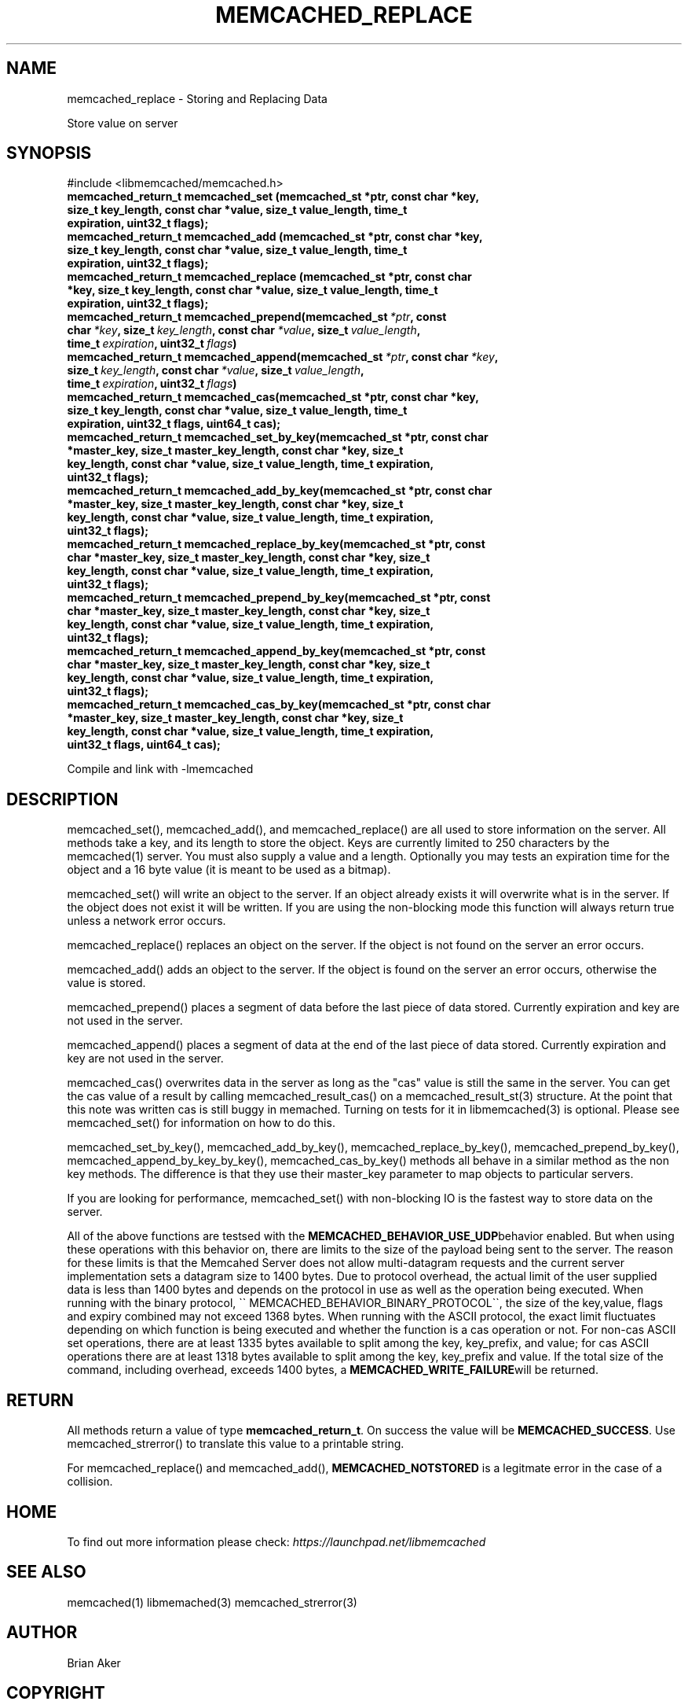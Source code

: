 .TH "MEMCACHED_REPLACE" "3" "April 09, 2011" "0.47" "libmemcached"
.SH NAME
memcached_replace \- Storing and Replacing Data
.
.nr rst2man-indent-level 0
.
.de1 rstReportMargin
\\$1 \\n[an-margin]
level \\n[rst2man-indent-level]
level margin: \\n[rst2man-indent\\n[rst2man-indent-level]]
-
\\n[rst2man-indent0]
\\n[rst2man-indent1]
\\n[rst2man-indent2]
..
.de1 INDENT
.\" .rstReportMargin pre:
. RS \\$1
. nr rst2man-indent\\n[rst2man-indent-level] \\n[an-margin]
. nr rst2man-indent-level +1
.\" .rstReportMargin post:
..
.de UNINDENT
. RE
.\" indent \\n[an-margin]
.\" old: \\n[rst2man-indent\\n[rst2man-indent-level]]
.nr rst2man-indent-level -1
.\" new: \\n[rst2man-indent\\n[rst2man-indent-level]]
.in \\n[rst2man-indent\\n[rst2man-indent-level]]u
..
.\" Man page generated from reStructeredText.
.
.sp
Store value on server
.SH SYNOPSIS
.sp
#include <libmemcached/memcached.h>
.INDENT 0.0
.TP
.B memcached_return_t memcached_set (memcached_st *ptr, const char *key, size_t key_length, const char *value, size_t value_length, time_t expiration, uint32_t flags);
.UNINDENT
.INDENT 0.0
.TP
.B memcached_return_t memcached_add (memcached_st *ptr, const char *key, size_t key_length, const char *value, size_t value_length, time_t expiration, uint32_t flags);
.UNINDENT
.INDENT 0.0
.TP
.B memcached_return_t memcached_replace (memcached_st *ptr, const char *key, size_t key_length, const char *value, size_t value_length, time_t expiration, uint32_t flags);
.UNINDENT
.INDENT 0.0
.TP
.B memcached_return_t memcached_prepend(memcached_st\fI\ *ptr\fP, const char\fI\ *key\fP, size_t\fI\ key_length\fP, const char\fI\ *value\fP, size_t\fI\ value_length\fP, time_t\fI\ expiration\fP, uint32_t\fI\ flags\fP)
.UNINDENT
.INDENT 0.0
.TP
.B memcached_return_t memcached_append(memcached_st\fI\ *ptr\fP, const char\fI\ *key\fP, size_t\fI\ key_length\fP, const char\fI\ *value\fP, size_t\fI\ value_length\fP, time_t\fI\ expiration\fP, uint32_t\fI\ flags\fP)
.UNINDENT
.INDENT 0.0
.TP
.B memcached_return_t memcached_cas(memcached_st *ptr, const char *key, size_t key_length, const char *value, size_t value_length, time_t expiration, uint32_t flags, uint64_t cas);
.UNINDENT
.INDENT 0.0
.TP
.B memcached_return_t memcached_set_by_key(memcached_st *ptr, const char *master_key, size_t master_key_length, const char *key, size_t key_length, const char *value, size_t value_length, time_t expiration, uint32_t flags);
.UNINDENT
.INDENT 0.0
.TP
.B memcached_return_t memcached_add_by_key(memcached_st *ptr, const char *master_key, size_t master_key_length, const char *key, size_t key_length, const char *value, size_t value_length, time_t expiration, uint32_t flags);
.UNINDENT
.INDENT 0.0
.TP
.B memcached_return_t memcached_replace_by_key(memcached_st *ptr, const char *master_key, size_t master_key_length, const char *key, size_t key_length, const char *value, size_t value_length, time_t expiration, uint32_t flags);
.UNINDENT
.INDENT 0.0
.TP
.B memcached_return_t memcached_prepend_by_key(memcached_st *ptr, const char *master_key, size_t master_key_length, const char *key, size_t key_length, const char *value, size_t value_length, time_t expiration, uint32_t flags);
.UNINDENT
.INDENT 0.0
.TP
.B memcached_return_t memcached_append_by_key(memcached_st *ptr, const char *master_key, size_t master_key_length, const char *key, size_t key_length, const char *value, size_t value_length, time_t expiration, uint32_t flags);
.UNINDENT
.INDENT 0.0
.TP
.B memcached_return_t memcached_cas_by_key(memcached_st *ptr, const char *master_key, size_t master_key_length, const char *key, size_t key_length, const char *value, size_t value_length, time_t expiration, uint32_t flags, uint64_t cas);
.UNINDENT
.sp
Compile and link with \-lmemcached
.SH DESCRIPTION
.sp
memcached_set(), memcached_add(), and memcached_replace() are all used to
store information on the server. All methods take a key, and its length to
store the object. Keys are currently limited to 250 characters by the
memcached(1) server. You must also supply a value and a length. Optionally you
may tests an expiration time for the object and a 16 byte value (it is
meant to be used as a bitmap).
.sp
memcached_set() will write an object to the server. If an object already
exists it will overwrite what is in the server. If the object does not exist
it will be written. If you are using the non\-blocking mode this function
will always return true unless a network error occurs.
.sp
memcached_replace() replaces an object on the server. If the object is not
found on the server an error occurs.
.sp
memcached_add() adds an object to the server. If the object is found on the
server an error occurs, otherwise the value is stored.
.sp
memcached_prepend() places a segment of data before the last piece of data
stored. Currently expiration and key are not used in the server.
.sp
memcached_append() places a segment of data at the end of the last piece of
data stored. Currently expiration and key are not used in the server.
.sp
memcached_cas() overwrites data in the server as long as the "cas" value is
still the same in the server. You can get the cas value of a result by
calling memcached_result_cas() on a memcached_result_st(3) structure. At the point
that this note was written cas is still buggy in memached. Turning on tests
for it in libmemcached(3) is optional. Please see memcached_set() for
information on how to do this.
.sp
memcached_set_by_key(), memcached_add_by_key(), memcached_replace_by_key(),
memcached_prepend_by_key(), memcached_append_by_key_by_key(),
memcached_cas_by_key() methods all behave in a similar method as the non key
methods. The difference is that they use their master_key parameter to map
objects to particular servers.
.sp
If you are looking for performance, memcached_set() with non\-blocking IO is
the fastest way to store data on the server.
.sp
All of the above functions are testsed with the \fBMEMCACHED_BEHAVIOR_USE_UDP\fPbehavior enabled. But when using these operations with this behavior on, there
are limits to the size of the payload being sent to the server.  The reason for
these limits is that the Memcahed Server does not allow multi\-datagram requests
and the current server implementation sets a datagram size to 1400 bytes. Due
to protocol overhead, the actual limit of the user supplied data is less than
1400 bytes and depends on the protocol in use as well as the operation being
executed. When running with the binary protocol, \(ga\(ga MEMCACHED_BEHAVIOR_BINARY_PROTOCOL\(ga\(ga,
the size of the key,value, flags and expiry combined may not exceed 1368 bytes.
When running with the ASCII protocol, the exact limit fluctuates depending on
which function is being executed and whether the function is a cas operation
or not. For non\-cas ASCII set operations, there are at least 1335 bytes available
to split among the key, key_prefix, and value; for cas ASCII operations there are
at least 1318 bytes available to split among the key, key_prefix and value. If the
total size of the command, including overhead, exceeds 1400 bytes, a \fBMEMCACHED_WRITE_FAILURE\fPwill be returned.
.SH RETURN
.sp
All methods return a value of type \fBmemcached_return_t\fP.
On success the value will be \fBMEMCACHED_SUCCESS\fP.
Use memcached_strerror() to translate this value to a printable string.
.sp
For memcached_replace() and memcached_add(), \fBMEMCACHED_NOTSTORED\fP is a
legitmate error in the case of a collision.
.SH HOME
.sp
To find out more information please check:
\fI\%https://launchpad.net/libmemcached\fP
.SH SEE ALSO
.sp
memcached(1) libmemached(3) memcached_strerror(3)
.SH AUTHOR
Brian Aker
.SH COPYRIGHT
2011, Brian Aker DataDifferential, http://datadifferential.com/
.\" Generated by docutils manpage writer.
.\" 
.
